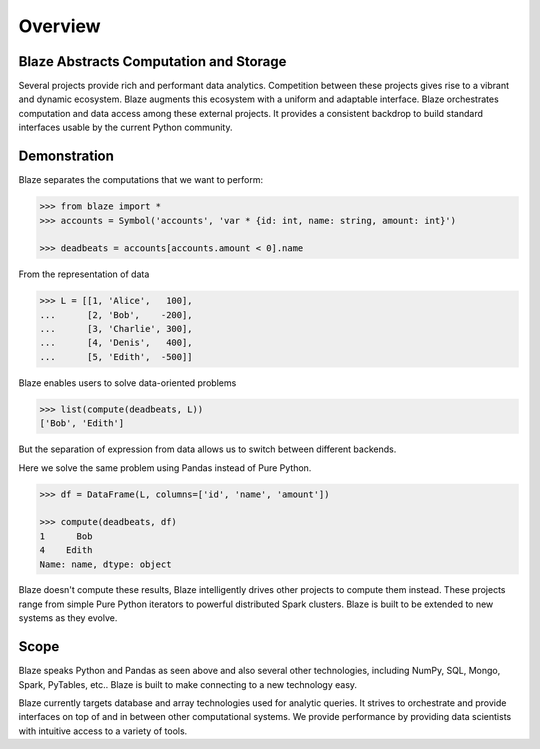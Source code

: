 ========
Overview
========

Blaze Abstracts Computation and Storage
---------------------------------------

.. image:: svg/numpy_plus.png
    :align: center


Several projects provide rich and performant data analytics.  Competition
between these projects gives rise to a vibrant and dynamic ecosystem.
Blaze augments this ecosystem with a uniform and adaptable interface.  Blaze
orchestrates computation and data access among these external projects.  It
provides a consistent backdrop to build standard interfaces usable by the
current Python community.


Demonstration
-------------

Blaze separates the computations that we want to perform:

.. code-block:: python

   >>> from blaze import *
   >>> accounts = Symbol('accounts', 'var * {id: int, name: string, amount: int}')

   >>> deadbeats = accounts[accounts.amount < 0].name

From the representation of data

.. code-block:: python

   >>> L = [[1, 'Alice',   100],
   ...      [2, 'Bob',    -200],
   ...      [3, 'Charlie', 300],
   ...      [4, 'Denis',   400],
   ...      [5, 'Edith',  -500]]

Blaze enables users to solve data-oriented problems

.. code-block:: python

   >>> list(compute(deadbeats, L))
   ['Bob', 'Edith']

But the separation of expression from data allows us to switch between
different backends.

Here we solve the same problem using Pandas instead of Pure Python.

.. code-block:: python

   >>> df = DataFrame(L, columns=['id', 'name', 'amount'])

   >>> compute(deadbeats, df)
   1      Bob
   4    Edith
   Name: name, dtype: object

Blaze doesn't compute these results, Blaze intelligently drives other projects
to compute them instead.  These projects range from simple Pure Python
iterators to powerful distributed Spark clusters.  Blaze is built to be
extended to new systems as they evolve.

Scope
-----

Blaze speaks Python and Pandas as seen above and also several other
technologies, including NumPy, SQL, Mongo, Spark, PyTables, etc..  Blaze is
built to make connecting to a new technology easy.

Blaze currently targets database and array technologies used for analytic
queries.  It strives to orchestrate and provide interfaces on top of and in
between other computational systems.  We provide performance by providing data
scientists with intuitive access to a variety of tools.
